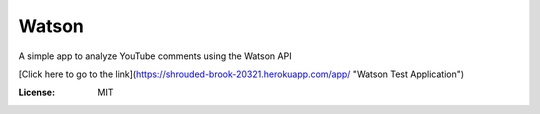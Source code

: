 Watson
======

A simple app to analyze YouTube comments using the Watson API

[Click here to go to the link](https://shrouded-brook-20321.herokuapp.com/app/ "Watson Test Application")

:License: MIT
